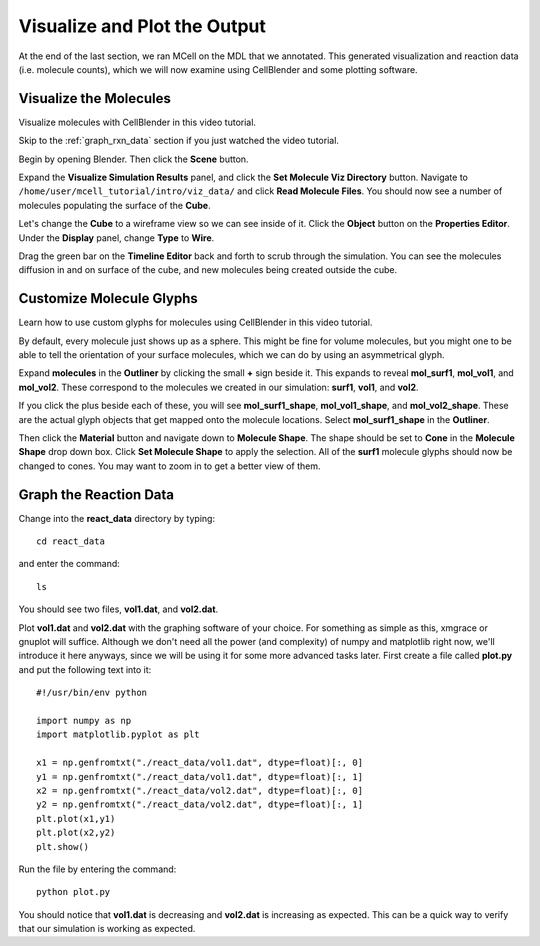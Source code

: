 .. _examine_output:

*********************************************
Visualize and Plot the Output
*********************************************

At the end of the last section, we ran MCell on the MDL that we annotated. This
generated visualization and reaction data (i.e. molecule counts), which we will
now examine using CellBlender and some plotting software. 

.. _visualize_molecules:

Visualize the Molecules
=============================================

Visualize molecules with CellBlender in this video tutorial.

.. raw:: html

    <video id="my_video_1" class="video-js vjs-default-skin" controls
      preload="metadata" width="960" height="540" 
      data-setup='{"example_option":true}'>
      <source src="http://www.mcell.psc.edu/tutorials/videos/main/viz_data.ogg" type='video/ogg'/>
    </video>

Skip to the :ref:`graph_rxn_data` section if you just watched the video
tutorial.

Begin by opening Blender. Then click the **Scene** button. 

.. image:: http://www.mcell.psc.edu/tutorials/tutimg/main/getting_started/set_molec_viz_dir.png

.. image:: http://www.mcell.psc.edu/tutorials/tutimg/main/getting_started/read_molec_files.png

Expand the **Visualize Simulation Results** panel, and click the **Set Molecule
Viz Directory** button. Navigate to
``/home/user/mcell_tutorial/intro/viz_data/`` and click **Read Molecule
Files**. You should now see a number of molecules populating the surface of the
**Cube**. 

.. image:: http://www.mcell.psc.edu/tutorials/tutimg/main/getting_started/wireframe.png

Let's change the **Cube** to a wireframe view so we can see inside of it. Click
the **Object** button on the **Properties Editor**. Under the **Display**
panel, change **Type** to **Wire**.

Drag the green bar on the **Timeline Editor** back and forth to scrub through
the simulation. You can see the molecules diffusion in and on surface of the
cube, and new molecules being created outside the cube.

.. _custom_glyphs:

Customize Molecule Glyphs
=============================================

Learn how to use custom glyphs for molecules using CellBlender in this video
tutorial.

By default, every molecule just shows up as a sphere. This might be fine for
volume molecules, but you might one to be able to tell the orientation of your
surface molecules, which we can do by using an asymmetrical glyph.

.. image:: http://www.mcell.psc.edu/tutorials/tutimg/main/getting_started/outliner1.png

Expand **molecules** in the **Outliner** by clicking the small **+** sign
beside it. This expands to reveal **mol_surf1**, **mol_vol1**, and
**mol_vol2**. These correspond to the molecules we created in our simulation:
**surf1**, **vol1**, and **vol2**. 

.. image:: http://www.mcell.psc.edu/tutorials/tutimg/main/getting_started/outliner2.png

If you click the plus beside each of these, you will see **mol_surf1_shape**,
**mol_vol1_shape**, and **mol_vol2_shape**. These are the actual glyph objects
that get mapped onto the molecule locations. Select **mol_surf1_shape** in the
**Outliner**.

.. image:: http://www.mcell.psc.edu/tutorials/tutimg/main/getting_started/material.png

.. image:: http://www.mcell.psc.edu/tutorials/tutimg/main/getting_started/set_molecule_shape.png

Then click the **Material** button and navigate down to **Molecule Shape**. The
shape should be set to **Cone** in the **Molecule Shape** drop down box. Click
**Set Molecule Shape** to apply the selection. All of the **surf1** molecule
glyphs should now be changed to cones. You may want to zoom in to get a better
view of them.

.. _graph_rxn_data:

Graph the Reaction Data
=============================================

Change into the **react_data** directory by typing::

    cd react_data 

and enter the command::

    ls

You should see two files, **vol1.dat**, and **vol2.dat**.

Plot **vol1.dat** and **vol2.dat** with the graphing software of your choice.
For something as simple as this, xmgrace or gnuplot will suffice. Although we
don't need all the power (and complexity) of numpy and matplotlib right now,
we'll introduce it here anyways, since we will be using it for some more
advanced tasks later. First create a file called **plot.py** and put the
following text into it::

    #!/usr/bin/env python

    import numpy as np
    import matplotlib.pyplot as plt 

    x1 = np.genfromtxt("./react_data/vol1.dat", dtype=float)[:, 0]
    y1 = np.genfromtxt("./react_data/vol1.dat", dtype=float)[:, 1]
    x2 = np.genfromtxt("./react_data/vol2.dat", dtype=float)[:, 0]
    y2 = np.genfromtxt("./react_data/vol2.dat", dtype=float)[:, 1]
    plt.plot(x1,y1)
    plt.plot(x2,y2)
    plt.show()

Run the file by entering the command::

    python plot.py

You should notice that **vol1.dat** is decreasing and **vol2.dat** is
increasing as expected. This can be a quick way to verify that our simulation
is working as expected.

